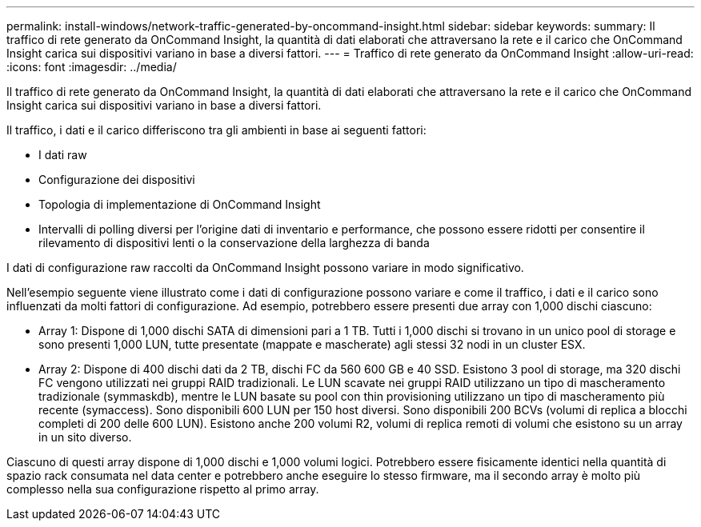 ---
permalink: install-windows/network-traffic-generated-by-oncommand-insight.html 
sidebar: sidebar 
keywords:  
summary: Il traffico di rete generato da OnCommand Insight, la quantità di dati elaborati che attraversano la rete e il carico che OnCommand Insight carica sui dispositivi variano in base a diversi fattori. 
---
= Traffico di rete generato da OnCommand Insight
:allow-uri-read: 
:icons: font
:imagesdir: ../media/


[role="lead"]
Il traffico di rete generato da OnCommand Insight, la quantità di dati elaborati che attraversano la rete e il carico che OnCommand Insight carica sui dispositivi variano in base a diversi fattori.

Il traffico, i dati e il carico differiscono tra gli ambienti in base ai seguenti fattori:

* I dati raw
* Configurazione dei dispositivi
* Topologia di implementazione di OnCommand Insight
* Intervalli di polling diversi per l'origine dati di inventario e performance, che possono essere ridotti per consentire il rilevamento di dispositivi lenti o la conservazione della larghezza di banda


I dati di configurazione raw raccolti da OnCommand Insight possono variare in modo significativo.

Nell'esempio seguente viene illustrato come i dati di configurazione possono variare e come il traffico, i dati e il carico sono influenzati da molti fattori di configurazione. Ad esempio, potrebbero essere presenti due array con 1,000 dischi ciascuno:

* Array 1: Dispone di 1,000 dischi SATA di dimensioni pari a 1 TB. Tutti i 1,000 dischi si trovano in un unico pool di storage e sono presenti 1,000 LUN, tutte presentate (mappate e mascherate) agli stessi 32 nodi in un cluster ESX.
* Array 2: Dispone di 400 dischi dati da 2 TB, dischi FC da 560 600 GB e 40 SSD. Esistono 3 pool di storage, ma 320 dischi FC vengono utilizzati nei gruppi RAID tradizionali. Le LUN scavate nei gruppi RAID utilizzano un tipo di mascheramento tradizionale (symmaskdb), mentre le LUN basate su pool con thin provisioning utilizzano un tipo di mascheramento più recente (symaccess). Sono disponibili 600 LUN per 150 host diversi. Sono disponibili 200 BCVs (volumi di replica a blocchi completi di 200 delle 600 LUN). Esistono anche 200 volumi R2, volumi di replica remoti di volumi che esistono su un array in un sito diverso.


Ciascuno di questi array dispone di 1,000 dischi e 1,000 volumi logici. Potrebbero essere fisicamente identici nella quantità di spazio rack consumata nel data center e potrebbero anche eseguire lo stesso firmware, ma il secondo array è molto più complesso nella sua configurazione rispetto al primo array.
